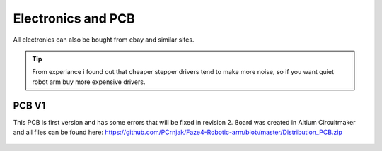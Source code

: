 
Electronics and PCB
===========================

.. meta::
   :description lang=en: info about Electronics and PCB.
   
All electronics can also be bought from ebay and similar sites. 

.. Tip::

   From experiance i found out that cheaper stepper drivers tend to make more noise, so if you want quiet robot arm buy more expensive      drivers.


PCB V1
------------
This PCB is first version and has some errors that will be fixed in revision 2.
Board was created in Altium Circuitmaker and all files can be found here:
https://github.com/PCrnjak/Faze4-Robotic-arm/blob/master/Distribution_PCB.zip

.. figure:: ../docs/images/plocica v1.jpg
    :figwidth: 400px
    :target: ../docs/images/plocica v1.jpg


